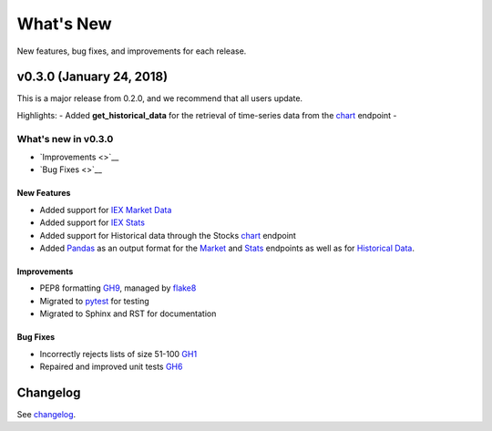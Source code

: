 .. _whatsnew:

**********
What's New
**********

New features, bug fixes, and improvements for each release.

v0.3.0 (January 24, 2018)
-------------------------

This is a major release from 0.2.0, and we recommend that all users
update.

Highlights: - Added **get\_historical\_data** for the retrieval of
time-series data from the
`chart <https://iextrading.com/developer/docs/#chart>`__ endpoint -

What's new in v0.3.0
^^^^^^^^^^^^^^^^^^^^

-  `Improvements <>`__
-  `Bug Fixes <>`__

New Features
~~~~~~~~~~~~

-  Added support for `IEX Market
   Data <https://iextrading.com/developer/docs/#iex-market-data>`__
-  Added support for `IEX
   Stats <https://iextrading.com/developer/docs/#iex-stats>`__
-  Added support for Historical data through the Stocks
   `chart <https://iextrading.com/developer/docs/#chart>`__ endpoint
-  Added `Pandas <https://pandas.pydata.org>`__ as an output format for
   the `Market <market.md>`__ and `Stats <stats.md>`__ endpoints as well
   as for `Historical Data <historical.md>`__.

Improvements
~~~~~~~~~~~~

-  PEP8 formatting
   `GH9 <https://github.com/addisonlynch/iexfinance/issues/9>`__,
   managed by `flake8 <https://flake8.pycqa.org/en/latest>`__
-  Migrated to
   `pytest <https://docs.pytest.org/en/latest/#documentation>`__ for
   testing
-  Migrated to Sphinx and RST for documentation

Bug Fixes
~~~~~~~~~

-  Incorrectly rejects lists of size 51-100
   `GH1 <https://github.com/addisonlynch/iexfinance/issues/1>`__
-  Repaired and improved unit tests
   `GH6 <https://github.com/addisonlynch/iexfinance/issues/6>`__

Changelog
---------

See
`changelog <https://github.com/addisonlynch/iexfinance/blob/master/CHANGELOG.md>`__.
